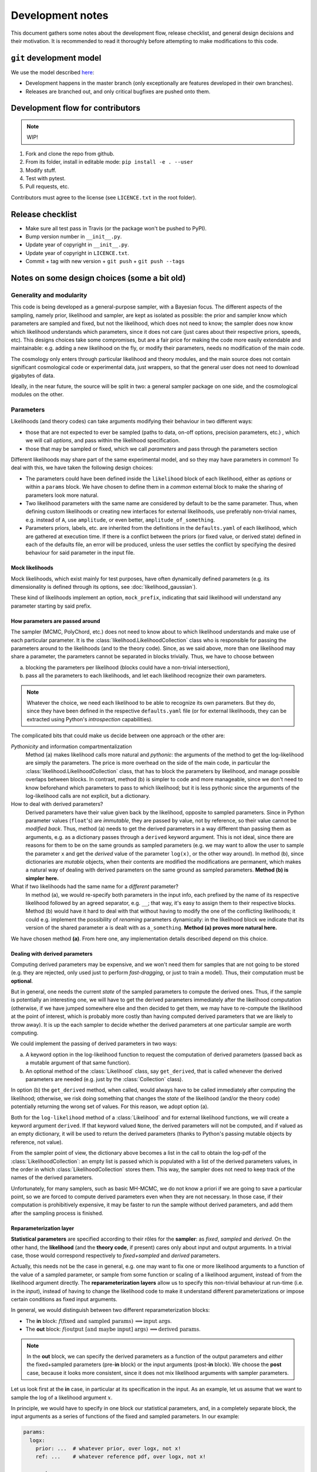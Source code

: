 Development notes
==================

This document gathers some notes about the development flow, release checklist, and general design decisions and their motivation. It is recommended to read it thoroughly before attempting to make modifications to this code.


``git`` development model
-------------------------

We use the model described `here <https://barro.github.io/2016/02/a-succesful-git-branching-model-considered-harmful/>`_:

* Development happens in the master branch (only exceptionally are features developed in their own branches).
* Releases are branched out, and only critical bugfixes are pushed onto them.


Development flow for contributors
---------------------------------

.. note::

   WIP!

1. Fork and clone the repo from github.
2. From its folder, install in editable mode: ``pip install -e . --user``
3. Modify stuff.
4. Test with pytest.
5. Pull requests, etc.

Contributors must agree to the license (see ``LICENCE.txt`` in the root folder).
   

Release checklist
-----------------

+ Make sure all test pass in Travis (or the package won't be pushed to PyPI).
+ Bump version number in ``__init__.py``.
+ Update year of copyright in ``__init__.py``.
+ Update year of copyright in ``LICENCE.txt``.
+ Commit + tag with new version + ``git push`` + ``git push --tags``
      

Notes on some design choices (some a bit old)
---------------------------------------------

Generality and modularity
^^^^^^^^^^^^^^^^^^^^^^^^^

This code is being developed as a general-purpose sampler, with a Bayesian focus. The different aspects of the sampling, namely prior, likelihood and sampler, are kept as isolated as possible: the prior and sampler know which parameters are sampled and fixed, but not the likelihood, which does not need to know; the sampler does now know which likelihood understands which parameters, since it does not care (just cares about their respective priors, speeds, etc). This designs choices take some compromises, but are a fair price for making the code more easily extendable and maintainable: e.g. adding a new likelihood on the fly, or modify their parameters, needs no modification of the main code.

The cosmology only enters through particular likelihood and theory modules, and the main source does not contain significant cosmological code or experimental data, just wrappers, so that the general user does not need to download gigabytes of data.

Ideally, in the near future, the source will be split in two: a general sampler package on one side, and the cosmological modules on the other.


Parameters
^^^^^^^^^^

Likelihoods (and theory codes) can take arguments modifying their behaviour in two different ways:

+ those that are not expected to ever be sampled (paths to data, on-off options, precision parameters, etc.) , which we will call *options*, and pass within the likelihood specification.
+ those that may be sampled or fixed, which we call *parameters* and pass through the parameters section

.. code-block:: yaml
   :emphasize-lines: 3,6,7,10

   likelihood:
     gaussian:
       option: value

   params:
     fixed_parameter: value
     sampled_parameter:
       prior:
         [...]
     derived_parameter: # nothing here!


Different likelihoods may share part of the same experimental model, and so they may have parameters in common! To deal with this, we have taken the following design choices:

+ The parameters could have been defined inside the ``likelihood`` block of each likelihood, either as *options* or within a ``params`` block. We have chosen to define them in a *common* external block to make the sharing of parameters look more natural.
+ Two likelihood parameters with the same name are considered by default to be the same parameter. Thus, when defining custom likelihoods or creating new interfaces for external likelihoods, use preferably non-trivial names, e.g. instead of ``A``, use ``amplitude``, or even better, ``amplitude_of_something``.
+ Parameters priors, labels, etc. are inherited from the definitions in the ``defaults.yaml`` of each likelihood, which are gathered at execution time. If there is a conflict between the priors (or fixed value, or derived state) defined in each of the defaults file, an error will be produced, unless the user settles the conflict by specifying the desired behaviour for said parameter in the input file.


Mock likelihoods
""""""""""""""""

Mock likelihoods, which exist mainly for test purposes, have often dynamically defined parameters (e.g. its dimensionality is defined through its options, see :doc:`likelihood_gaussian`).

These kind of likelihoods implement an option, ``mock_prefix``, indicating that said likelihood will understand any parameter starting by said prefix.


How parameters are passed around
""""""""""""""""""""""""""""""""

The sampler (MCMC, PolyChord, etc.) does not need to know about to which likelihood understands and make use of each particular parameter. It is the :class:`likelihood.LikelihoodCollection` class who is responsible for passing the parameters around to the likelihoods (and to the theory code). Since, as we said above, more than one likelihood may share a parameter, the parameters cannot be separated in blocks trivially. Thus, we have to choose between

a) blocking the parameters per likelihood (blocks could have a non-trivial intersection),
b) pass all the parameters to each likelihoods, and let each likelihood recognize their own parameters.

.. note::
   Whatever the choice, we need each likelihood to be able to recognize its own parameters. But they do, since they have been defined in the respective ``defaults.yaml`` file (or for external likelihoods, they can be extracted using Python's *introspection* capabilities).

The complicated bits that could make us decide between one approach or the other are:

*Pythonicity* and information compartmentalization
  Method (a) makes likelihood calls more natural and *pythonic*: the arguments of the method to get the log-likelihood are simply the parameters. The price is more overhead on the side of the main code, in particular the :class:`likelihood.LikelihoodCollection` class, that has to block the parameters by likelihood, and manage possible overlaps between blocks. In contrast, method (b) is simpler to code and more manageable, since we don't need to know beforehand which parameters to pass to which likelihood; but it is less pythonic since the arguments of the log-likelihood calls are not explicit, but a dictionary.

How to deal with derived parameters?
  Derived parameters have their value given back by the likelihood, opposite to sampled parameters. Since in Python parameter values (``float``'s) are *immutable*, they are passed by value, not by reference, so their value cannot be *modified back*. Thus, method (a) needs to get the derived parameters in a way different than passing them as arguments, e.g. as a dictionary passes through a ``derived`` keyword argument. This is not ideal, since there are reasons for them to be on the same grounds as sampled parameters (e.g. we may want to allow the user to sample the parameter ``x`` and get the *derived* value of the parameter ``log(x)``, or the other way around). In method (b), since dictionaries are *mutable* objects, when their contents are modified the modifications are permanent, which makes a natural way of dealing with derived parameters on the same ground as sampled parameters. **Method (b) is simpler here.**

What if two likelihoods had the same name for a *different* parameter?
  In method (a), we would re-specify both parameters in the input info, each prefixed by the name of its respective likelihood followed by an agreed separator, e.g. ``__``; that way, it's easy to assign them to their respective blocks. Method (b) would have it hard to deal with that without having to modify the one of the conflicting likelihoods; it could e.g. implement the possibility of *renaming* parameters dynamically: in the likelihood block we indicate that its version of the shared parameter ``a`` is dealt with as ``a_something``. **Method (a) proves more natural here.**

We have chosen method **(a)**. From here one, any implementation details described depend on this choice.

Dealing with derived parameters
"""""""""""""""""""""""""""""""

Computing derived parameters may be expensive, and we won't need them for samples that are not going to be stored (e.g. they are rejected, only used just to perform *fast-dragging*, or just to train a model). Thus, their computation must be **optional**.

But in general, one needs the current *state* of the sampled parameters to compute the derived ones. Thus, if the sample is potentially an interesting one, we will have to get the derived parameters immediately after the likelihood computation (otherwise, if we have jumped somewhere else and then decided to get them, we may have to re-compute the likelihood at the point of interest, which is probably more costly than having computed derived parameters that we are likely to throw away). It is up the each sampler to decide whether the derived parameters at one particular sample are worth computing.

We could implement the passing of derived parameters in two ways:

a) A keyword option in the log-likelihood function to request the computation of derived parameters (passed back as a mutable argument of that same function).
b) An optional method of the :class:`Likelihood` class, say ``get_derived``, that is called whenever the derived parameters are needed (e.g. just by the :class:`Collection` class).

In option (b) the ``get_derived`` method, when called, would always have to be called immediately after computing the likelihood; otherwise, we risk doing something that changes the *state* of the likelihood (and/or the theory code) potentially returning the wrong set of values. For this reason, we adopt option (a).

Both for the ``log-likelihood`` method of a :class:`Likelihood` and for external likelihood functions, we will create a keyword argument ``derived``. If that keyword valued ``None``, the derived parameters will not be computed, and if valued as an empty dictionary, it will be used to return the derived parameters (thanks to Python's passing mutable objects by reference, not value).

From the sampler point of view, the dictionary above becomes a list in the call to obtain the log-pdf of the :class:`LikelihoodCollection`: an empty list is passed which is populated with a list of the derived parameters values, in the order in which :class:`LikelihoodCollection` stores them. This way, the sampler does not need to keep track of the names of the derived parameters.

Unfortunately, for many samplers, such as basic MH-MCMC, we do not know a priori if we are going to save a particular point, so we are forced to compute derived parameters even when they are not necessary. In those case, if their computation is prohibitively expensive, it may be faster to run the sample without derived parameters, and add them after the sampling process is finished.


Reparameterization layer
""""""""""""""""""""""""

**Statistical parameters** are specified according to their rôles for the **sampler**: as *fixed*, *sampled* and *derived*. On the other hand, the **likelihood** (and the **theory code**, if present) cares only about input and output arguments. In a trivial case, those would correspond respectively to *fixed+sampled* and *derived* parameters.

Actually, this needs not be the case in general, e.g. one may want to fix one or more likelihood arguments to a function of the value of a sampled parameter, or sample from some function or scaling of a likelihood argument, instead of from the likelihood argument directly. The **reparameterization layers** allow us to specify this non-trivial behaviour at run-time (i.e. in the *input*), instead of  having to change the likelihood code to make it understand different parameterizations or impose certain conditions as fixed input arguments.

In general, we would distinguish between two different reparameterization blocks:

* The **in** block: :math:`f(\text{fixed and sampled params})\,\Longrightarrow \text{input args}`.
* The **out** block: :math:`f(\text{output [and maybe input] args})\,\Longrightarrow \text{derived params}`.

.. note::
   In the **out** block, we can specify the derived parameters as a function of the output parameters and *either* the fixed+sampled parameters (pre-**in** block) or the input arguments (post-**in** block). We choose the **post** case, because it looks more consistent, since it does not mix likelihood arguments with sampler parameters.

Let us look first at the **in** case, in particular at its specification in the input. As an example, let us assume that we want to sample the log of a likelihood argument :math:`x`.

In principle, we would have to specify in one block our statistical parameters, and, in a completely separate block, the input arguments as a series of functions of the fixed and sampled parameters. In our example:

.. code:: yaml

   params:
     logx:
       prior: ...  # whatever prior, over logx, not x!
       ref: ...    # whatever reference pdf, over logx, not x!

   arguments:
     x: lambda logx: numpy.exp(logx)

This is a little redundant, specially if we want to store :math:`x` also as a derived parameter: it would appear once in the ``params`` block, and again in the ``arguments`` block. Let us *assume* that in almost all cases we communicate trivially with the likelihood using parameter names that it understands, such that the default functions are identities and we only have to specify the non-trivial ones. In that case, it makes sense to specify those functions as **substitutions**, which in out example would look like:

.. code:: yaml

  params:
    logx:
      prior: ...  # whatever prior, over logx, not x!
      ref: ...    # whatever reference pdf, over logx, not x!
      subs:
        x: lambda logx: numpy.exp(logx)

If the correspondences are not one-to-one, because some number of statistical parameters specify a *larger* number of input arguments, we can create additional **fixed** parameters to account for the extra input arguments. E.g. if a statistical parameter :math:`y` (not understood by the likelihood) defines two arguments (understood by the likelihood), :math:`u=2y` and :math:`v=3y`, we could do:

.. code:: yaml

  params:
    y:
      prior: ...  # whatever prior, over y
      subs:
        u: lambda y: 2*y
    v: lambda y: 3*y

or even better (clearer input), change the prior so that only arguments known by the likelihood are explicit:

.. code:: yaml

   params:
     u:
       prior: ...  # on u, *transformed* from prior of y
     v: lambda u: 3/2*u

.. note::

  The arguments of the functions defining the *understood* arguments should be statistical parameters for now. At the point of writing this notes, we have not implemented multi-level dependencies.


Now, for the **out** reparameterization.

First, notice that if derived parameters which are given by a function were just specified by assigning them that function, they would look exactly like the fixed, function-valued parameters above, e.g. :math:`v` in the last example. We need to distinguish them from input parameters. Notice that an assignment looks more like how a fixed parameter would be specified, so we will reserve that notation for those (also, derived parameters may contain other sub-fields, such as a *range*, which are incompatible with a pure assignment). Thus, we will specify function-valued derived parameters with the key ``derived``, to which said function is assigned. E.g. if we want to sampling :math:`x` and store :math:`x^2` along the way, we would input

.. code:: yaml

   params:
     x:
       prior: ...  # whatever prior for x
     x2:
       derived: lambda x: x**2
       min: ...  # optional


As in the **in** case, for now we avoid multilevel dependencies, by making derived parameters functions of input and output arguments only, not of other derived parameters.

Notice that if a non trivial reparameterization layer is present, we need to change the way we check at initialization that the likelihoods undestand the parameters specified in the input: now, the list of parameters to check will include the fixed and sampled parameters, but applying the **substitutions** given by the ``subs`` fields. Also, since derived parameters may depend on output arguments that are not explicitly requested (i.e. only appear as arguments of the function defining the derived parameters), one needs to check that the likelihood understands both the derived parameters which are **not** specified by a function, and the **arguments** of the functions specifying derived parameters, whenever those arguments are not input arguments.

.. note::

   In the current implementation, if we want to store as a derived parameter a fixed parameter that is specified through a function, the only way to do it is to defined an additional derived parameter which is trivially equal to the fixed one. In the :math:`u,\,v` example above, if we would want to store the value of :math:`v` (fixed) we would create a copy of it, :math:`V`:

   .. code:: yaml

      params:
        u:
          prior: ...  # *transformed* from prior of y
        v: lambda u: 3/2*u
        V:
          derived: lambda v: v


About the ``theory`` module
^^^^^^^^^^^^^^^^^^^^^^^^^^^

In many physical applications, the Bayesian model can be separated in to a theoretical part :math:`\mathcal{T}` with parameters :math:`\tau`, and an experimental part :math:`\mathcal{E}` with parameters :math:`\epsilon`. In turn, the likelihood :math:`\mathcal{L}[\mathcal{D}|\mathcal{E}(\epsilon),\mathcal{T}(\tau)]` can be written in terms of an intermediate quantity, the *observable* :math:`\mathcal{O}` that contains all the dependence on the theoretical model, and which is the input of an *experimental likelihood* :math:`\mathcal{L}_\mathrm{exp}[\mathcal{D}|\mathcal{E}(\epsilon),\mathcal{O}]`, which does not care about which model was used to compute the observable:

.. math::

   \mathcal{L}[\mathcal{D}|\mathcal{E}(\epsilon),\mathcal{T}(\tau)] =
   \mathcal{L}_\mathrm{exp}[\mathcal{D}|\mathcal{E}(\epsilon),\mathcal{O}]
   \quad\text{with}\quad
   \mathcal{O}[\mathcal{T}(\tau)]

It is also common that more than one experimental likelihood make use of the same observables, or of elements of a set of observables, all of them computed with the same *theory code*. This is the code that we wrap in the ``theory`` module.

Since the sampling process should not necessarily care about this particular physical aspect of the problem, the ``theory`` module, which is optional, belongs into the collection of likelihoods :class:`likelihood.LikelihoodCollection`.

Since we normally expect to heavily modify the theoretical models, introducing new parameters and priors, we are not defining default parameter sets for theory codes in the respective ``defaults.yaml`` file, to avoid having to modify the theory wrapper if we introduce a new theory parameter. This means that the parameters of the theory must be **identifiable** in some other way:

a) Listed at the same level as the likelihood parameters, and identified as the parameters not understood by any likelihood.
b) Defined in a separate block or with a separate prefix, such as ``theory__[name]``.

We choose option **(b)**. The separation is natural within the context of the distinction between theoretical and experimental model, as explained above.


------------------------------------------------------------------------------------


TODO from here on!!!
--------------------

Towards `models` instead of `codes`
^^^^^^^^^^^^^^^^^^^^^^^^^^^^^^^^^^^

Ideally, one would define models, not codes: in models, it is natural to define default parameter priors (and actually desirable!), and one could use *inheritance* for extending the model.

Models would have their own ``defaults.yaml`` file. All codes considered compatible with that model must understand all of the parameters defined there, and have methods to set them and get them (ideally their names are not mentioned in the code wrapper, but are passed to or retrieved from the code transparently, so if we extend/inherit the model and modify the theory code to add a new parameter, we don't need to edit the wrapper of the theory code accordingly).

The distinction between theory and likelihood also has a consequence here. As, in practise, we may use different codes to compute the observables given by the same theoretical model, models and codes are separated in the source.

* **Models** are defined by a yaml file containing parameters (in the sense described above, as opposed to options.
* **Codes** are defined as a python object with methods for initializing, computing and closing, and also `get`-methods for the observables that the likelihoods may request.

The model to be inherited is mentioned in the `theory` block. Its parameters, fixed, sampled and derived, are automatically added to the `params` block internally.

If one wants to sample a modification of a code, simply state the differences (a fixed parameter with a different value or sampled by default, a new derived parameter, a different prior...) inside the `params` block, and everything indicated there takes precedence over the inherited model.

.. todo::

   NB: we may want to include code-specific options in a model, e.g. to ensure precision. They would be something like `camb__accuracy: 2`, where the double underscore would serve as a separator between the name of the code to be passes to, and the name of the parameter.

.. code-block:: yaml

   theory:
     model: lcdm_planck
       code: camb
       path: /path/to/camb
       option_1: value_1
       option_2: value_2
       ...

   likelihood:
     experiment_1:
       option_1: value_1
     experiment_2:
       ...

   params:
     # Directly passed to the theory module (RESERVED PARAMETER NAME!)
     theory:
       # fixed: (args)
       f_1: 1
       ...
       # sampled: (params)
       p_1:
         prior:
           ...
       ...
       # derived:
       d_1:
    # Parameters passed to the likelihoods
    likelihood:
      # fixed: (args)
      f_1: 1
      ...
      # sampled: (params)
      p_1:
        prior:
          ...
      ...
      # derived:
      d_1:
      ...

